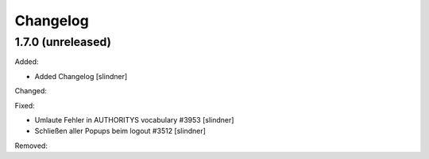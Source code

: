 Changelog
=========

1.7.0 (unreleased)
------------------

Added:

- Added Changelog
  [slindner]

Changed:


Fixed:

- Umlaute Fehler in AUTHORITYS vocabulary #3953
  [slindner]
- Schließen aller Popups beim logout #3512
  [slindner]

Removed:
